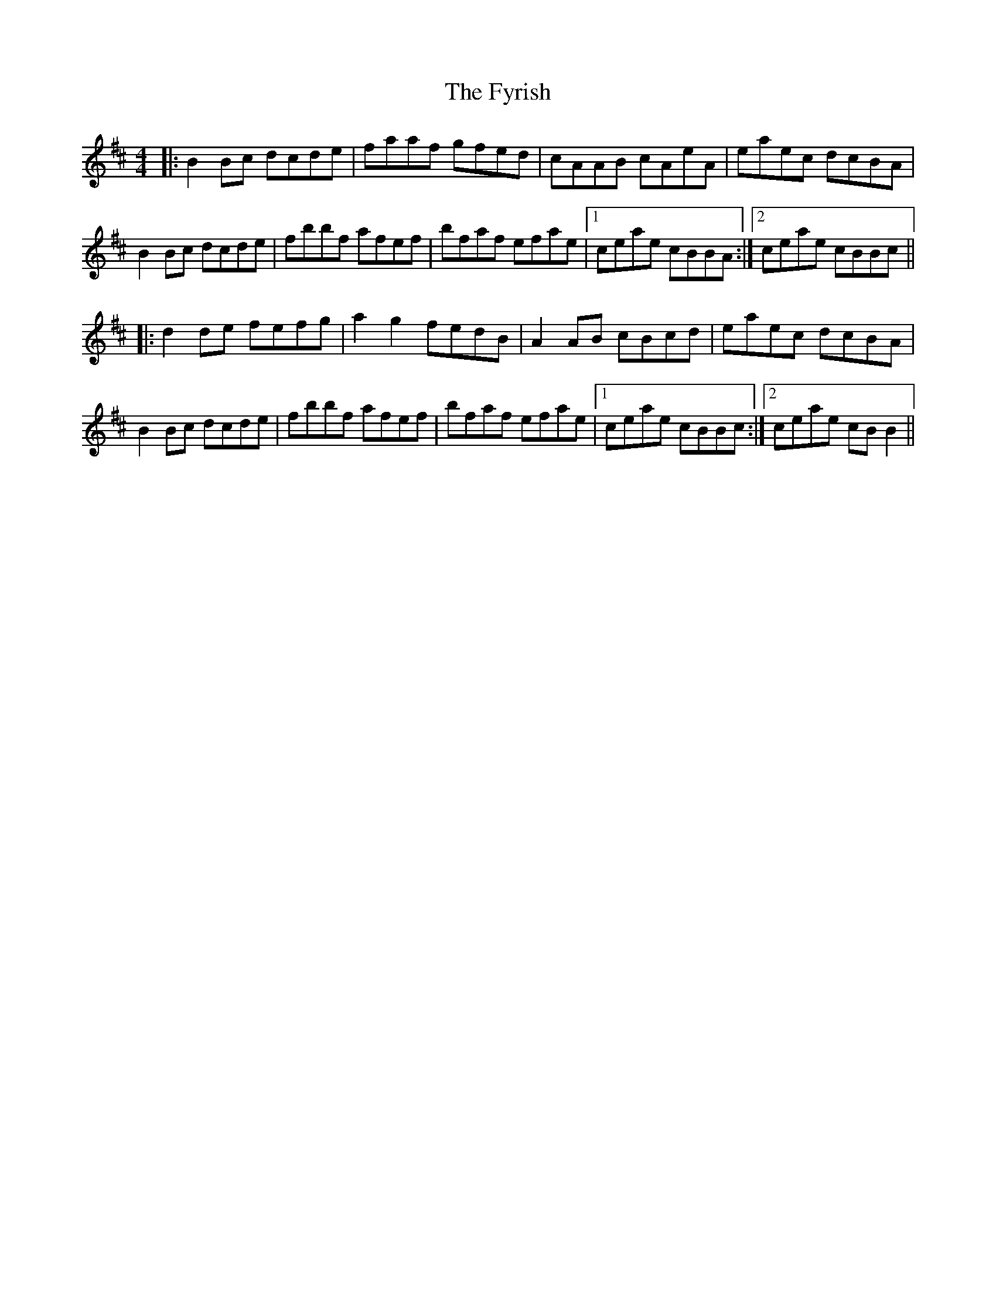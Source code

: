 X: 14258
T: Fyrish, The
R: reel
M: 4/4
K: Bminor
|:B2Bc dcde|faaf gfed|cAAB cAeA|eaec dcBA|
B2Bc dcde|fbbf afef|bfaf efae|1 ceae cBBA:|2 ceae cBBc||
|:d2de fefg|a2g2fedB|A2AB cBcd|eaec dcBA|
B2Bc dcde|fbbf afef|bfaf efae|1 ceae cBBc:|2 ceae cBB2||

